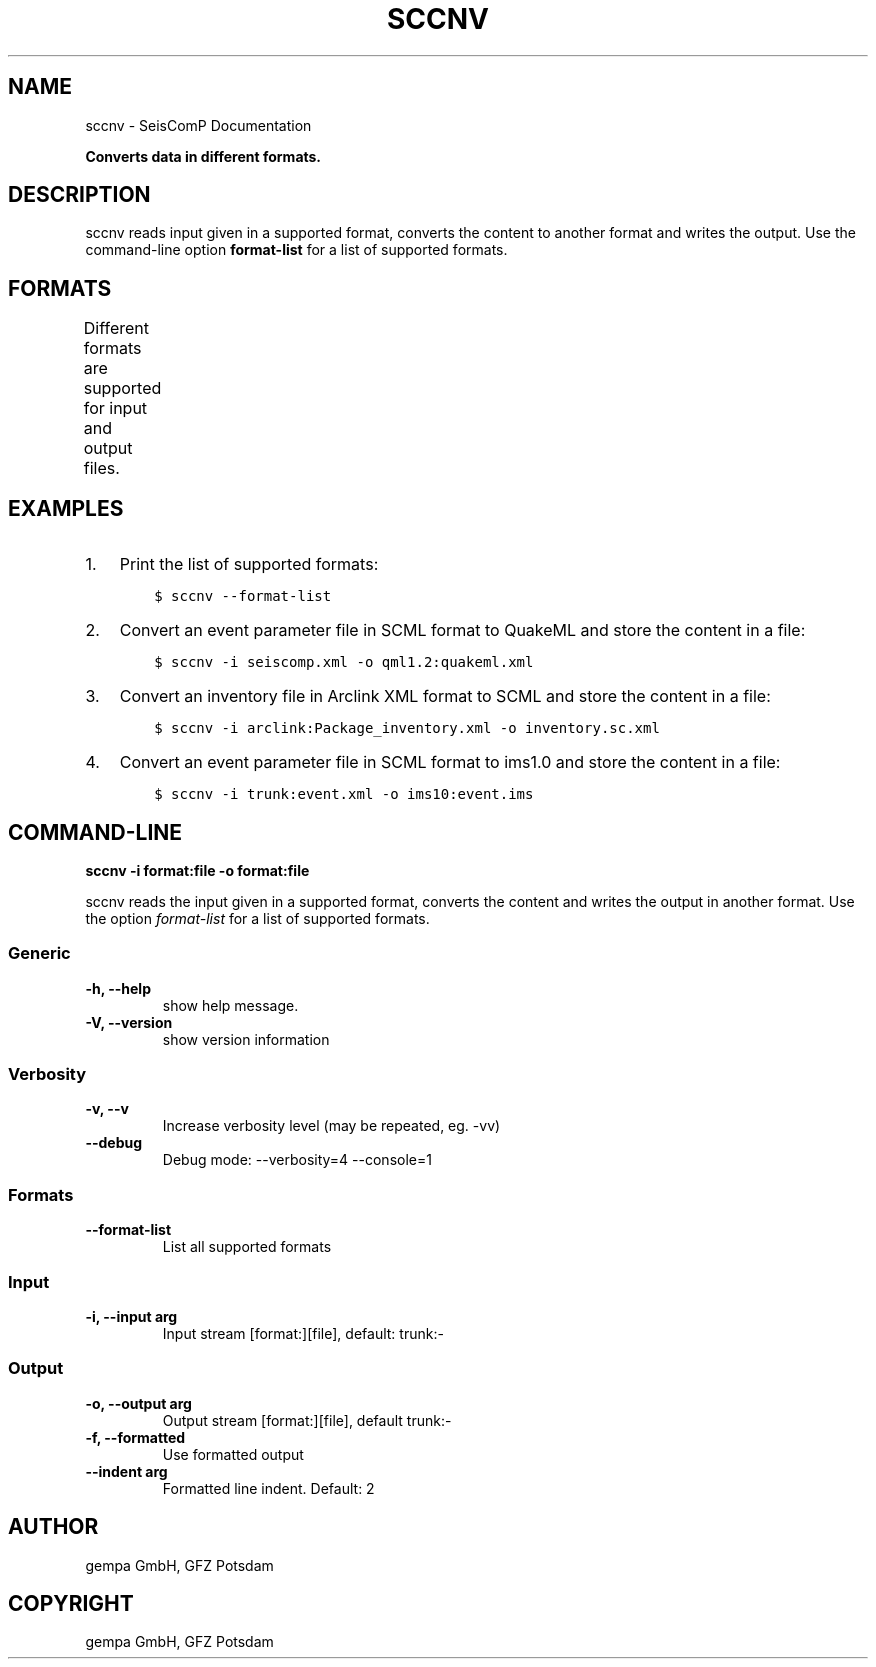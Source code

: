 .\" Man page generated from reStructuredText.
.
.TH "SCCNV" "1" "Jun 04, 2021" "4.6.0" "SeisComP"
.SH NAME
sccnv \- SeisComP Documentation
.
.nr rst2man-indent-level 0
.
.de1 rstReportMargin
\\$1 \\n[an-margin]
level \\n[rst2man-indent-level]
level margin: \\n[rst2man-indent\\n[rst2man-indent-level]]
-
\\n[rst2man-indent0]
\\n[rst2man-indent1]
\\n[rst2man-indent2]
..
.de1 INDENT
.\" .rstReportMargin pre:
. RS \\$1
. nr rst2man-indent\\n[rst2man-indent-level] \\n[an-margin]
. nr rst2man-indent-level +1
.\" .rstReportMargin post:
..
.de UNINDENT
. RE
.\" indent \\n[an-margin]
.\" old: \\n[rst2man-indent\\n[rst2man-indent-level]]
.nr rst2man-indent-level -1
.\" new: \\n[rst2man-indent\\n[rst2man-indent-level]]
.in \\n[rst2man-indent\\n[rst2man-indent-level]]u
..
.sp
\fBConverts data in different formats.\fP
.SH DESCRIPTION
.sp
sccnv reads input given in a supported format, converts the content to another
format and writes the output. Use the command\-line option \fBformat\-list\fP
for a list of supported formats.
.SH FORMATS
.sp
Different formats are supported for input and output files.
.TS
center;
|l|l|l|l|.
_
T{
Name
T}	T{
Description
T}	T{
Input
T}	T{
Output
T}
_
T{
arclink
T}	T{
\fI\%Arclink XML\fP
T}	T{
X
T}	T{
X
T}
_
T{
bson
T}	T{
T}	T{
X
T}	T{
X
T}
_
T{
bson\-json
T}	T{
T}	T{
T}	T{
X
T}
_
T{
csv
T}	T{
comma\-separated values
T}	T{
T}	T{
X
T}
_
T{
hyp71sum2k
T}	T{
Hypo71 format
T}	T{
T}	T{
X
T}
_
T{
ims10
T}	T{
T}	T{
T}	T{
X
T}
_
T{
json
T}	T{
\fI\%JSON\fP format
T}	T{
X
T}	T{
X
T}
_
T{
qml1.2
T}	T{
QuakeML format
T}	T{
T}	T{
X
T}
_
T{
qml1.2rt
T}	T{
QuakeML real time (RT) format
T}	T{
T}	T{
X
T}
_
T{
scdm0.51
T}	T{
T}	T{
X
T}	T{
X
T}
_
T{
trunk
T}	T{
SeisComP XML (SCML) \- SCML API
T}	T{
X
T}	T{
X
T}
_
.TE
.SH EXAMPLES
.INDENT 0.0
.IP 1. 3
Print the list of supported formats:
.INDENT 3.0
.INDENT 3.5
.sp
.nf
.ft C
$ sccnv \-\-format\-list
.ft P
.fi
.UNINDENT
.UNINDENT
.IP 2. 3
Convert an  event parameter file in SCML format to QuakeML and
store the content in a file:
.INDENT 3.0
.INDENT 3.5
.sp
.nf
.ft C
$ sccnv \-i seiscomp.xml \-o qml1.2:quakeml.xml
.ft P
.fi
.UNINDENT
.UNINDENT
.IP 3. 3
Convert an inventory file in Arclink XML format to SCML and store the
content in a file:
.INDENT 3.0
.INDENT 3.5
.sp
.nf
.ft C
$ sccnv \-i arclink:Package_inventory.xml \-o inventory.sc.xml
.ft P
.fi
.UNINDENT
.UNINDENT
.IP 4. 3
Convert an event parameter file in SCML format to ims1.0 and store the
content in a file:
.INDENT 3.0
.INDENT 3.5
.sp
.nf
.ft C
$ sccnv \-i trunk:event.xml \-o ims10:event.ims
.ft P
.fi
.UNINDENT
.UNINDENT
.UNINDENT
.SH COMMAND-LINE
.sp
\fBsccnv \-i format:file \-o format:file\fP
.sp
sccnv reads the input given in a supported format, converts the content
and writes the output in another format. Use the option \fIformat\-list\fP
for a list of supported formats.
.SS Generic
.INDENT 0.0
.TP
.B \-h, \-\-help
show help message.
.UNINDENT
.INDENT 0.0
.TP
.B \-V, \-\-version
show version information
.UNINDENT
.SS Verbosity
.INDENT 0.0
.TP
.B \-v, \-\-v
Increase verbosity level (may be repeated, eg. \-vv)
.UNINDENT
.INDENT 0.0
.TP
.B \-\-debug
Debug mode: \-\-verbosity=4 \-\-console=1
.UNINDENT
.SS Formats
.INDENT 0.0
.TP
.B \-\-format\-list
List all supported formats
.UNINDENT
.SS Input
.INDENT 0.0
.TP
.B \-i, \-\-input arg
Input stream [format:][file], default: trunk:\-
.UNINDENT
.SS Output
.INDENT 0.0
.TP
.B \-o, \-\-output arg
Output stream [format:][file], default trunk:\-
.UNINDENT
.INDENT 0.0
.TP
.B \-f, \-\-formatted
Use formatted output
.UNINDENT
.INDENT 0.0
.TP
.B \-\-indent arg
Formatted line indent. Default: 2
.UNINDENT
.SH AUTHOR
gempa GmbH, GFZ Potsdam
.SH COPYRIGHT
gempa GmbH, GFZ Potsdam
.\" Generated by docutils manpage writer.
.
